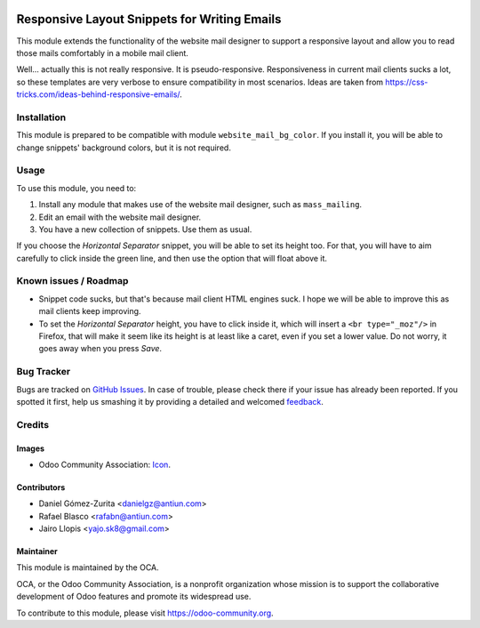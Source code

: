.. image:: https://img.shields.io/badge/licence-AGPL--3-blue.svg
   :target: http://www.gnu.org/licenses/agpl-3.0-standalone.html
   :alt: License: AGPL-3

=============================================
Responsive Layout Snippets for Writing Emails
=============================================

This module extends the functionality of the website mail designer to support a
responsive layout and allow you to read those mails comfortably in a mobile
mail client.

Well... actually this is not really responsive. It is pseudo-responsive.
Responsiveness in current mail clients sucks a lot, so these templates are very
verbose to ensure compatibility in most scenarios. Ideas are taken from
https://css-tricks.com/ideas-behind-responsive-emails/.

Installation
============

This module is prepared to be compatible with module ``website_mail_bg_color``.
If you install it, you will be able to change snippets' background colors, but
it is not required.

Usage
=====

To use this module, you need to:

#. Install any module that makes use of the website mail designer, such as
   ``mass_mailing``.
#. Edit an email with the website mail designer.
#. You have a new collection of snippets. Use them as usual.

If you choose the *Horizontal Separator* snippet, you will be able to set its
height too. For that, you will have to aim carefully to click inside the green
line, and then use the option that will float above it.

.. image:: https://odoo-community.org/website/image/ir.attachment/5784_f2813bd/datas
   :alt: Try me on Runbot
   :target: https://runbot.odoo-community.org/runbot/205/8.0

Known issues / Roadmap
======================

* Snippet code sucks, but that's because mail client HTML engines suck. I
  hope we will be able to improve this as mail clients keep improving.
* To set the *Horizontal Separator* height, you have to click inside it, which
  will insert a ``<br type="_moz"/>`` in Firefox, that will make it seem like
  its height is at least like a caret, even if you set a lower value. Do not
  worry, it goes away when you press *Save*.

Bug Tracker
===========

Bugs are tracked on `GitHub Issues
<https://github.com/OCA/social/issues>`_. In case of trouble, please
check there if your issue has already been reported. If you spotted it first,
help us smashing it by providing a detailed and welcomed `feedback
<https://github.com/OCA/
social/issues/new?body=module:%20
website_mail_snippet_responsive%0Aversion:%20
8.0%0A%0A**Steps%20to%20reproduce**%0A-%20...%0A%0A**Current%20behavior**%0A%0A**Expected%20behavior**>`_.

Credits
=======

Images
------

* Odoo Community Association: `Icon <https://github.com/OCA/maintainer-tools/blob/master/template/module/static/description/icon.svg>`_.

Contributors
------------

* Daniel Gómez-Zurita <danielgz@antiun.com>
* Rafael Blasco <rafabn@antiun.com>
* Jairo Llopis <yajo.sk8@gmail.com>

Maintainer
----------

.. image:: https://odoo-community.org/logo.png
   :alt: Odoo Community Association
   :target: https://odoo-community.org

This module is maintained by the OCA.

OCA, or the Odoo Community Association, is a nonprofit organization whose
mission is to support the collaborative development of Odoo features and
promote its widespread use.

To contribute to this module, please visit https://odoo-community.org.
